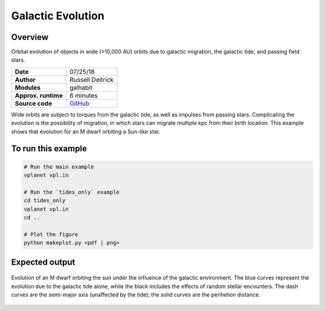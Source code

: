 Galactic Evolution
================

Overview
--------

Orbital evolution of objects in wide (>10,000 AU) orbits due to galactic migration,
the galactic tide, and passing field stars.

===================   ============
**Date**              07/25/18
**Author**            Russell Deitrick
**Modules**           galhabit
**Approx. runtime**   6 minutes
**Source code**       `GitHub <https://github.com/VirtualPlanetaryLaboratory/vplanet-private/tree/master/examples/galhabit>`_
===================   ============

Wide orbits are subject to torques from the galactic tide, as well as impulses from
passing stars. Complicating the evolution is the possibility of migration, in which
stars can migrate multiple kpc from their birth location. This example shows that
evolution for an M dwarf orbiting a Sun-like star.

To run this example
-------------------

.. code-block:: bash

    # Run the main example
    vplanet vpl.in

    # Run the `tides_only` example
    cd tides_only
    vplanet vpl.in
    cd ..

    # Plot the figure
    python makeplot.py <pdf | png>


Expected output
---------------

.. figure:: Galhabit.png
   :width: 600px
   :align: center

   Evolution of an M dwarf orbiting the sun under the influence of the galactic
   environment. The blue curves represent the evolution due to the galactic tide
   alone, while the black includes the effects of random stellar encounters. The
   dash curves are the semi-major axis (unaffected by the tide); the solid curves
   are the perihelion distance.
